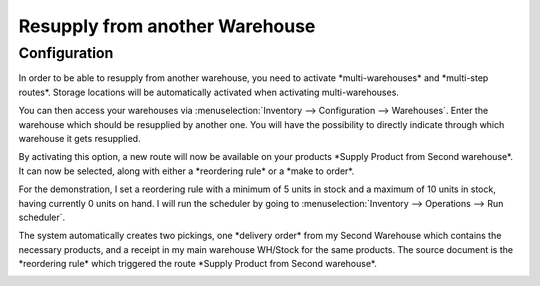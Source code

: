 ===============================
Resupply from another Warehouse
===============================

Configuration
=============

In order to be able to resupply from another warehouse, you need to
activate \*multi-warehouses\* and \*multi-step routes\*. Storage
locations will be automatically activated when activating
multi-warehouses.

.. image:: media/virtual_warehouses_01.png
   :align: center

You can then access your warehouses via :menuselection:`Inventory --> Configuration -->
Warehouses`.
Enter the warehouse which should be resupplied by another one. You will
have the possibility to directly indicate through which warehouse it
gets resupplied.

.. image:: media/virtual_warehouses_02.png
   :align: center

By activating this option, a new route will now be available on your
products \*Supply Product from Second warehouse\*. It can now be
selected, along with either a \*reordering rule\* or a \*make to
order\*.

.. image:: media/virtual_warehouses_03.png
   :align: center

For the demonstration, I set a reordering rule with a minimum of 5 units
in stock and a maximum of 10 units in stock, having currently 0 units on
hand. I will run the scheduler by going to :menuselection:`Inventory --> Operations -->
Run scheduler`.

.. image:: media/virtual_warehouses_04.png
   :align: center

The system automatically creates two pickings, one \*delivery order\*
from my Second Warehouse which contains the necessary products, and a
receipt in my main warehouse WH/Stock for the same products. The source
document is the \*reordering rule\* which triggered the route \*Supply
Product from Second warehouse\*.

.. image:: media/virtual_warehouses_05.png
   :align: center

.. image:: media/virtual_warehouses_06.png
   :align: center
